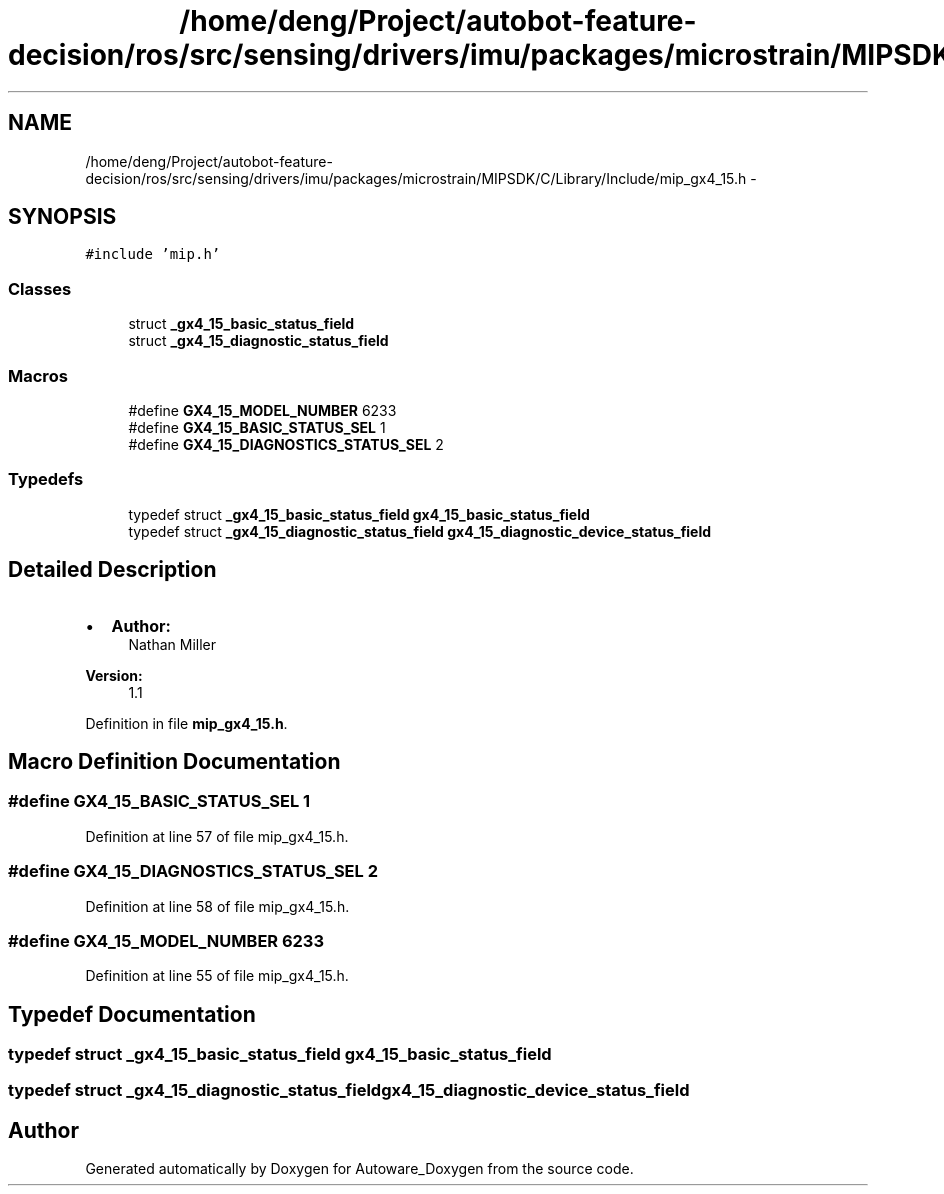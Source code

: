 .TH "/home/deng/Project/autobot-feature-decision/ros/src/sensing/drivers/imu/packages/microstrain/MIPSDK/C/Library/Include/mip_gx4_15.h" 3 "Fri May 22 2020" "Autoware_Doxygen" \" -*- nroff -*-
.ad l
.nh
.SH NAME
/home/deng/Project/autobot-feature-decision/ros/src/sensing/drivers/imu/packages/microstrain/MIPSDK/C/Library/Include/mip_gx4_15.h \- 
.SH SYNOPSIS
.br
.PP
\fC#include 'mip\&.h'\fP
.br

.SS "Classes"

.in +1c
.ti -1c
.RI "struct \fB_gx4_15_basic_status_field\fP"
.br
.ti -1c
.RI "struct \fB_gx4_15_diagnostic_status_field\fP"
.br
.in -1c
.SS "Macros"

.in +1c
.ti -1c
.RI "#define \fBGX4_15_MODEL_NUMBER\fP   6233"
.br
.ti -1c
.RI "#define \fBGX4_15_BASIC_STATUS_SEL\fP   1"
.br
.ti -1c
.RI "#define \fBGX4_15_DIAGNOSTICS_STATUS_SEL\fP   2"
.br
.in -1c
.SS "Typedefs"

.in +1c
.ti -1c
.RI "typedef struct \fB_gx4_15_basic_status_field\fP \fBgx4_15_basic_status_field\fP"
.br
.ti -1c
.RI "typedef struct \fB_gx4_15_diagnostic_status_field\fP \fBgx4_15_diagnostic_device_status_field\fP"
.br
.in -1c
.SH "Detailed Description"
.PP 

.IP "\(bu" 2
\fBAuthor:\fP
.RS 4
Nathan Miller 
.RE
.PP
\fBVersion:\fP
.RS 4
1\&.1 
.RE
.PP

.PP

.PP
Definition in file \fBmip_gx4_15\&.h\fP\&.
.SH "Macro Definition Documentation"
.PP 
.SS "#define GX4_15_BASIC_STATUS_SEL   1"

.PP
Definition at line 57 of file mip_gx4_15\&.h\&.
.SS "#define GX4_15_DIAGNOSTICS_STATUS_SEL   2"

.PP
Definition at line 58 of file mip_gx4_15\&.h\&.
.SS "#define GX4_15_MODEL_NUMBER   6233"

.PP
Definition at line 55 of file mip_gx4_15\&.h\&.
.SH "Typedef Documentation"
.PP 
.SS "typedef struct \fB_gx4_15_basic_status_field\fP \fBgx4_15_basic_status_field\fP"

.SS "typedef struct \fB_gx4_15_diagnostic_status_field\fP \fBgx4_15_diagnostic_device_status_field\fP"

.SH "Author"
.PP 
Generated automatically by Doxygen for Autoware_Doxygen from the source code\&.
